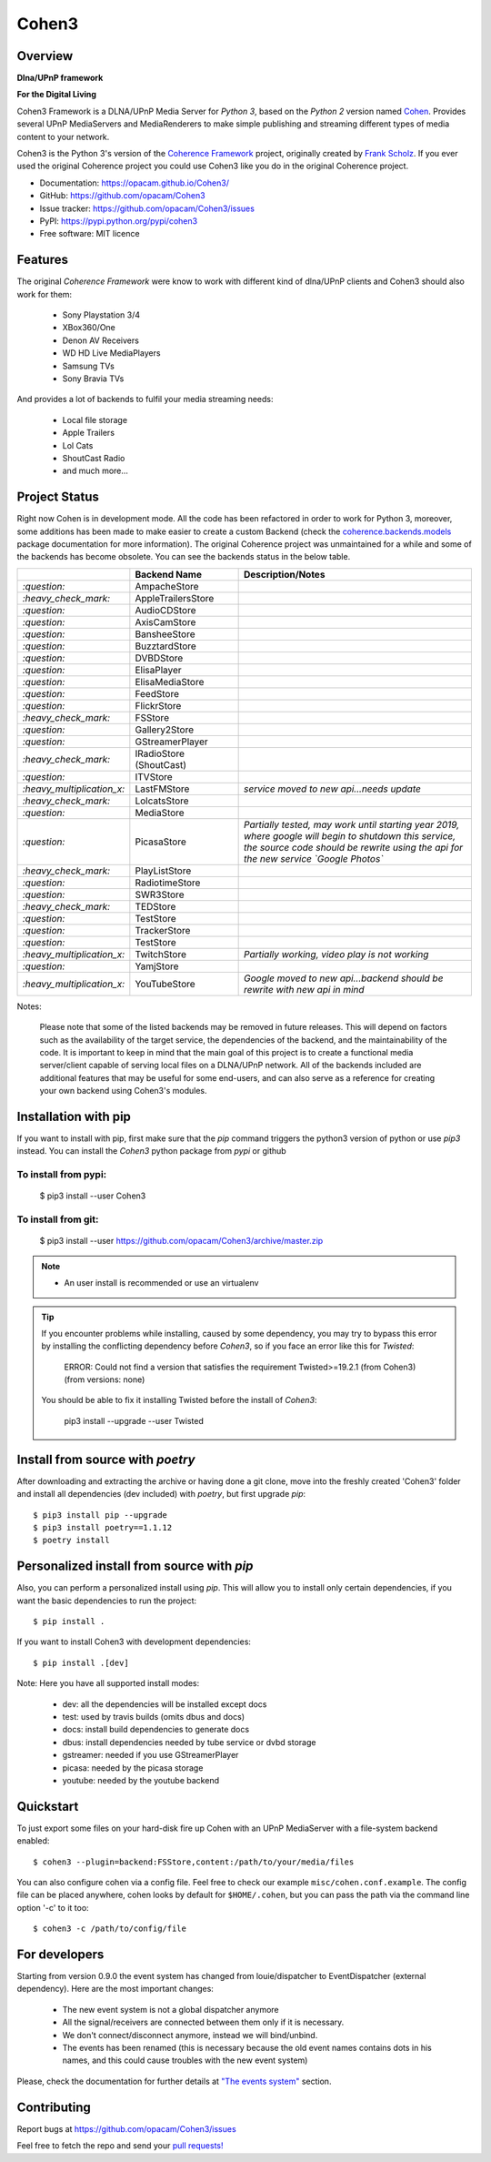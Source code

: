 Cohen3
======

.. image:: https://travis-ci.com/opacam/Cohen3.svg?branch=master
        :target: https://travis-ci.com/opacam/Cohen3

.. image:: https://img.shields.io/pypi/status/Cohen3.svg
        :target: https://pypi.python.org/pypi/Cohen3/

.. image:: https://codecov.io/gh/opacam/Cohen3/branch/master/graph/badge.svg
        :target: https://codecov.io/gh/opacam/Cohen3
        :alt: PyPI version

.. image:: http://img.shields.io/pypi/v/Cohen3.svg?style=flat
        :target: https://pypi.python.org/pypi/Cohen3
        :alt: PyPI version

.. image:: https://img.shields.io/github/tag/opacam/Cohen3.svg
        :target: https://github.com/opacam/Cohen3/tags
        :alt: GitHub tag

.. image:: https://img.shields.io/github/release/opacam/Cohen3.svg
        :target: https://github.com/opacam/Cohen3/releases
        :alt: GitHub release

.. image:: https://img.shields.io/badge/contributions-welcome-brightgreen.svg?style=flat
        :target: https://github.com/opacam/Cohen3/issues

.. image:: https://img.shields.io/github/commits-since/opacam/Cohen3/latest.svg
        :target: https://github.com/opacam/Cohen3/commits/master
        :alt: Github commits (since latest release)

.. image:: https://img.shields.io/github/last-commit/opacam/Cohen3.svg
        :target: https://github.com/opacam/Cohen3/commits/master
        :alt: GitHub last commit

.. image:: https://img.shields.io/github/license/opacam/Cohen3.svg
        :target: https://github.com/opacam/Cohen3/blob/master/LICENSE

Overview
--------

**Dlna/UPnP framework**

|cohen-image|

**For the Digital Living**

Cohen3 Framework is a DLNA/UPnP Media Server for `Python 3`, based on the
`Python 2` version named `Cohen <https://github.com/unintended/Cohen>`_.
Provides several UPnP MediaServers and MediaRenderers to make simple publishing
and streaming different types of media content to your network.

Cohen3 is the Python 3's version of the
`Coherence Framework <https://github.com/coherence-project/Coherence>`_
project, originally created by
`Frank Scholz <mailto:dev@coherence-project.org>`_. If you ever used the
original Coherence project you could use Cohen3 like you do in the original
Coherence project.

- Documentation: https://opacam.github.io/Cohen3/
- GitHub: https://github.com/opacam/Cohen3
- Issue tracker: https://github.com/opacam/Cohen3/issues
- PyPI: https://pypi.python.org/pypi/cohen3
- Free software: MIT licence

.. |cohen-image| image:: coherence/web/static/images/coherence-icon.png
   :height: 12.5 em
   :width: 12.5 em

Features
--------
The original `Coherence Framework` were know to work with different kind of
dlna/UPnP clients and Cohen3 should also work for them:

    - Sony Playstation 3/4
    - XBox360/One
    - Denon AV Receivers
    - WD HD Live MediaPlayers
    - Samsung TVs
    - Sony Bravia TVs

And provides a lot of backends to fulfil your media streaming needs:

    - Local file storage
    - Apple Trailers
    - Lol Cats
    - ShoutCast Radio
    - and much more...

Project Status
--------------
Right now Cohen is in development mode. All the code has been refactored in
order to work for Python 3, moreover, some additions has been made to make
easier to create a custom Backend (check the
`coherence.backends.models <https://opacam.github.io/Cohen3/source/coherence.
backends.html#coherence-backends-models-package>`_ package documentation for
more information). The original Coherence project was unmaintained for a while
and some of the backends has become obsolete. You can see the backends status
in the below table.

.. list-table::
   :widths: 5 25 65
   :header-rows: 1

   * - 
     - Backend Name
     - Description/Notes
   * - `:question:`
     - AmpacheStore
     -
   * - `:heavy_check_mark:`
     - AppleTrailersStore
     -
   * - `:question:`
     - AudioCDStore
     -
   * - `:question:`
     - AxisCamStore
     -
   * - `:question:`
     - BansheeStore
     -
   * - `:question:`
     - BuzztardStore
     -
   * - `:question:`
     - DVBDStore
     -
   * - `:question:`
     - ElisaPlayer
     -
   * - `:question:`
     - ElisaMediaStore
     -
   * - `:question:`
     - FeedStore
     -
   * - `:question:`
     - FlickrStore
     -
   * - `:heavy_check_mark:`
     - FSStore
     -
   * - `:question:`
     - Gallery2Store
     -
   * - `:question:`
     - GStreamerPlayer
     -
   * - `:heavy_check_mark:`
     - IRadioStore (ShoutCast)
     -
   * - `:question:`
     - ITVStore
     -
   * - `:heavy_multiplication_x:`
     - LastFMStore
     - *service moved to new api...needs update*
   * - `:heavy_check_mark:`
     - LolcatsStore
     -
   * - `:question:`
     - MediaStore
     -
   * - `:question:`
     - PicasaStore
     - *Partially tested, may work until starting year 2019, where google will
       begin to shutdown this service, the source code should be rewrite using
       the api for the new service `Google Photos`*
   * - `:heavy_check_mark:`
     - PlayListStore
     -
   * - `:question:`
     - RadiotimeStore
     -
   * - `:question:`
     - SWR3Store
     -
   * - `:heavy_check_mark:`
     - TEDStore
     -
   * - `:question:`
     - TestStore
     -
   * - `:question:`
     - TrackerStore
     -
   * - `:question:`
     - TestStore
     -
   * - `:heavy_multiplication_x:`
     - TwitchStore
     - *Partially working, video play is not working*
   * - `:question:`
     - YamjStore
     -
   * - `:heavy_multiplication_x:`
     - YouTubeStore
     - *Google moved to new api...backend should be rewrite with new api in
       mind*

Notes:

      Please note that some of the listed backends may be removed in future
      releases. This will depend on factors such as the availability of the
      target service, the dependencies of the backend, and the maintainability
      of the code. It is important to keep in mind that the main goal of this
      project is to create a functional media server/client capable of serving
      local files on a DLNA/UPnP network. All of the backends included are
      additional features that may be useful for some end-users, and can also
      serve as a reference for creating your own backend using Cohen3's
      modules.

Installation with pip
---------------------
If you want to install with pip, first make sure that the `pip` command
triggers the python3 version of python or use `pip3` instead. You can install
the `Cohen3` python package from `pypi` or github

To install from pypi:
^^^^^^^^^^^^^^^^^^^^^

  $ pip3 install --user Cohen3

To install from git:
^^^^^^^^^^^^^^^^^^^^

  $ pip3 install --user https://github.com/opacam/Cohen3/archive/master.zip

.. note::
    - An user install is recommended or use an virtualenv

.. tip::
      If you encounter problems while installing, caused by some dependency,
      you may try to bypass this error by installing the conflicting dependency
      before `Cohen3`, so if you face an error like this for `Twisted`:

        ERROR: Could not find a version that satisfies the requirement
        Twisted>=19.2.1 (from Cohen3) (from versions: none)

      You should be able to fix it installing Twisted before the install of
      `Cohen3`:

        pip3 install --upgrade --user Twisted

Install from source with `poetry`
---------------------------------
After downloading and extracting the archive or having done a git
clone, move into the freshly created 'Cohen3' folder and install
all dependencies (dev included) with `poetry`, but first upgrade `pip`::

  $ pip3 install pip --upgrade
  $ pip3 install poetry==1.1.12
  $ poetry install

Personalized install from source with `pip`
-------------------------------------------
Also, you can perform a personalized install using `pip`. This will allow you
to install only certain dependencies, if you want the basic dependencies to run
the project::

  $ pip install .

If you want to install Cohen3 with development dependencies::

  $ pip install .[dev]

Note: Here you have all supported install modes:

    - dev: all the dependencies will be installed except docs
    - test: used by travis builds (omits dbus and docs)
    - docs: install build dependencies to generate docs
    - dbus: install dependencies needed by tube service or dvbd storage
    - gstreamer: needed if you use GStreamerPlayer
    - picasa: needed by the picasa storage
    - youtube: needed by the youtube backend

Quickstart
----------
To just export some files on your hard-disk fire up Cohen with
an UPnP MediaServer with a file-system backend enabled::

  $ cohen3 --plugin=backend:FSStore,content:/path/to/your/media/files

You can also configure cohen via a config file. Feel free to check our example
``misc/cohen.conf.example``. The config file can be placed anywhere, cohen
looks by default for ``$HOME/.cohen``, but you can pass the path via the
command line option '-c' to it too::

  $ cohen3 -c /path/to/config/file

For developers
--------------
Starting from version 0.9.0 the event system has changed from louie/dispatcher
to EventDispatcher (external dependency). Here are the most important changes:

    - The new event system is not a global dispatcher anymore
    - All the signal/receivers are connected between them only if it is
      necessary.
    - We don't connect/disconnect anymore, instead we will bind/unbind.
    - The events has been renamed (this is necessary because the old event
      names contains dots in his names, and this could cause troubles with the
      new event system)

Please, check the documentation for further details at
`"The events system" <https://opacam.github.io/Cohen3/events.html>`_ section.

Contributing
------------
Report bugs at https://github.com/opacam/Cohen3/issues

Feel free to fetch the repo and send your
`pull requests! <https://github.com/opacam/Cohen3/pulls>`_
